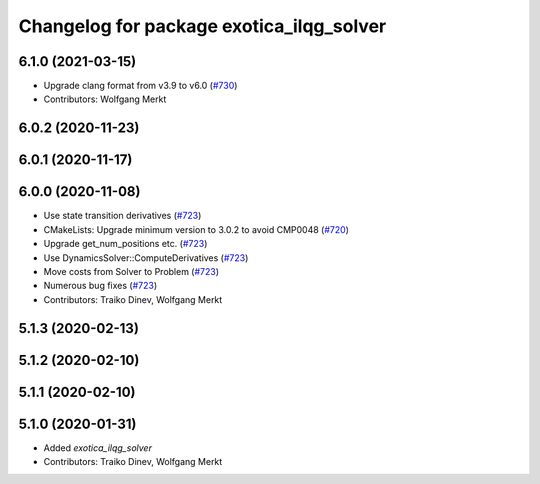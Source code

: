 ^^^^^^^^^^^^^^^^^^^^^^^^^^^^^^^^^^^^^^^^^
Changelog for package exotica_ilqg_solver
^^^^^^^^^^^^^^^^^^^^^^^^^^^^^^^^^^^^^^^^^

6.1.0 (2021-03-15)
------------------
* Upgrade clang format from v3.9 to v6.0 (`#730 <https://github.com/ipab-slmc/exotica/issues/730>`_)
* Contributors: Wolfgang Merkt

6.0.2 (2020-11-23)
------------------

6.0.1 (2020-11-17)
------------------

6.0.0 (2020-11-08)
------------------
* Use state transition derivatives (`#723 <https://github.com/ipab-slmc/exotica/issues/723>`_)
* CMakeLists: Upgrade minimum version to 3.0.2 to avoid CMP0048 (`#720 <https://github.com/ipab-slmc/exotica/issues/720>`_)
* Upgrade get_num_positions etc. (`#723 <https://github.com/ipab-slmc/exotica/issues/723>`_)
* Use DynamicsSolver::ComputeDerivatives (`#723 <https://github.com/ipab-slmc/exotica/issues/723>`_)
* Move costs from Solver to Problem (`#723 <https://github.com/ipab-slmc/exotica/issues/723>`_)
* Numerous bug fixes (`#723 <https://github.com/ipab-slmc/exotica/issues/723>`_)
* Contributors: Traiko Dinev, Wolfgang Merkt

5.1.3 (2020-02-13)
------------------

5.1.2 (2020-02-10)
------------------

5.1.1 (2020-02-10)
------------------

5.1.0 (2020-01-31)
------------------
* Added `exotica_ilqg_solver`
* Contributors: Traiko Dinev, Wolfgang Merkt
